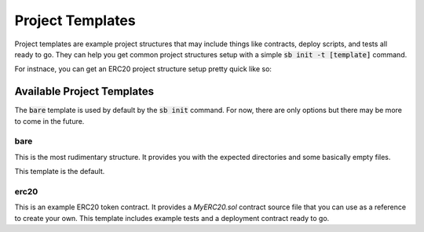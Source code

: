 #################
Project Templates
#################

Project templates are example project structures that may include things like
contracts, deploy scripts, and tests all ready to go.  They can help you get
common project structures setup with a simple :code:`sb init -t [template]`
command.

For instnace, you can get an ERC20 project structure setup pretty quick like so:

.. code-block: bash

    sb init -t erc20

***************************
Available Project Templates
***************************

The :code:`bare` template is used by default by the :code:`sb init` command.
For now, there are only options but there may be more to come in the future.

====
bare
====

This is the most rudimentary structure.  It provides you with the expected
directories and some basically empty files. 

This template is the default.

=====
erc20
=====

This is an example ERC20 token contract.  It provides a `MyERC20.sol` contract
source file that you can use as a reference to create your own.  This template
includes example tests and a deployment contract ready to go.
